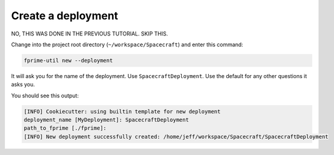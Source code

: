 Create a deployment
===================

NO, THIS WAS DONE IN THE PREVIOUS TUTORIAL. SKIP THIS.

Change into the project root directory (``~/workspace/Spacecraft``) and enter this command:

.. code-block:: bash

    fprime-util new --deployment

It will ask you for the name of the deployment.
Use ``SpacecraftDeployment``.
Use the default for any other questions it asks you.

You should see this output:

.. code-block:: text

    [INFO] Cookiecutter: using builtin template for new deployment
    deployment_name [MyDeployment]: SpacecraftDeployment
    path_to_fprime [./fprime]: 
    [INFO] New deployment successfully created: /home/jeff/workspace/Spacecraft/SpacecraftDeployment
